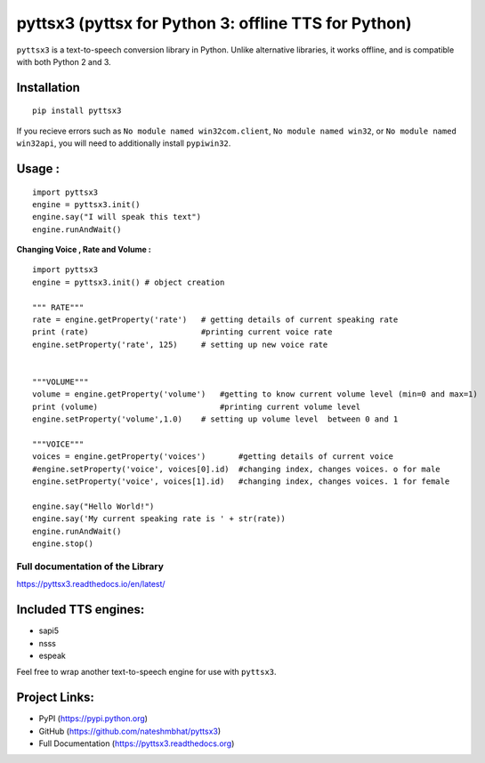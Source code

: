 *****************************************************
pyttsx3 (pyttsx for Python 3: offline TTS for Python)
*****************************************************

``pyttsx3`` is a text-to-speech conversion library in Python. Unlike alternative libraries, it works offline, and is compatible with both Python 2 and 3.

Installation
************
::

	pip install pyttsx3


If you recieve errors such as ``No module named win32com.client``, ``No module named win32``, or ``No module named win32api``, you will need to additionally install ``pypiwin32``.


Usage :
************
::

	import pyttsx3
	engine = pyttsx3.init()
	engine.say("I will speak this text")
	engine.runAndWait()
	
	
**Changing Voice , Rate and Volume :**

::

	import pyttsx3
	engine = pyttsx3.init() # object creation

	""" RATE"""
	rate = engine.getProperty('rate')   # getting details of current speaking rate
	print (rate)                        #printing current voice rate
	engine.setProperty('rate', 125)     # setting up new voice rate


	"""VOLUME"""
	volume = engine.getProperty('volume')   #getting to know current volume level (min=0 and max=1)
	print (volume)                          #printing current volume level
	engine.setProperty('volume',1.0)    # setting up volume level  between 0 and 1

	"""VOICE"""
	voices = engine.getProperty('voices')       #getting details of current voice
	#engine.setProperty('voice', voices[0].id)  #changing index, changes voices. o for male
	engine.setProperty('voice', voices[1].id)   #changing index, changes voices. 1 for female

	engine.say("Hello World!")
	engine.say('My current speaking rate is ' + str(rate))
	engine.runAndWait()
	engine.stop()


**Full documentation of the Library**
#####################################

https://pyttsx3.readthedocs.io/en/latest/


Included TTS engines:
*********************
* sapi5
* nsss
* espeak

Feel free to wrap another text-to-speech engine for use with ``pyttsx3``.

Project Links:
**************

* PyPI (https://pypi.python.org)
* GitHub (https://github.com/nateshmbhat/pyttsx3)
* Full Documentation (https://pyttsx3.readthedocs.org)
